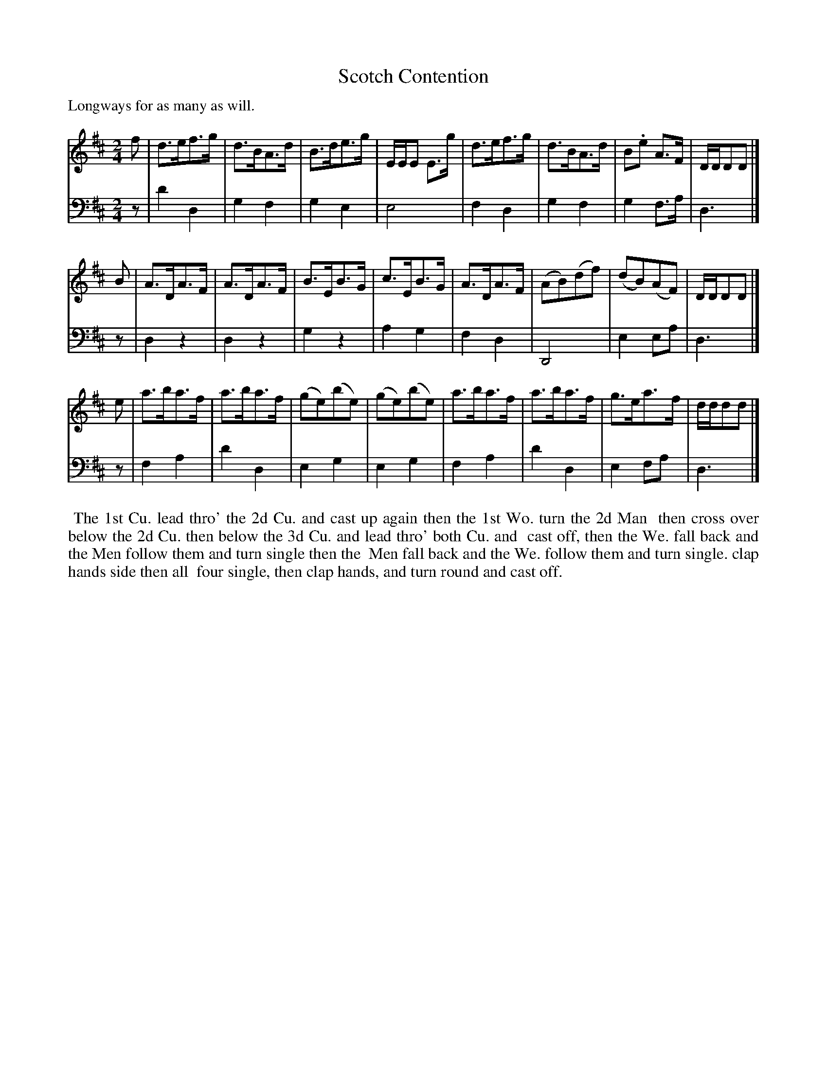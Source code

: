 X: 1
T: Scotch Contention
P: Longways for as many as will.
C:
%R: strathspey, hornpipe
B: "Caledonian Country Dances" printed by John Walsh for John Johnson, London
S: 1: CCDTB http://imslp.org/wiki/Caledonian_Country_Dances_with_a_Thorough_Bass_(Various) p.35
Z: 2013 John Chambers <jc:trillian.mit.edu>
N: Rhythms corrected in the last bars of the bass voice; all were d4.
N: A few long beams broken, to match modern beaming practice and improve readability.
M: 2/4
L: 1/8
K: D
V: 1
f | d>ef>g | d>BA>d | B>de>g | E/E/E E>g | d>ef>g | d>BA>d | B.e A>F | D/D/DD |]
B | A>DA>F | A>DA>F | B>EB>G | c>EB>G | A>DA>F | (AB)(df) | (dB)(AF) | D/D/DD |]
e | a>ba>f | a>ba>f | (ge)(be) | (ge)(be) | a>ba>f | a>ba>f | g>ea>f | d/d/dd |]
V: 2 clef=bass middle=d
z | d'2 d2 | g2 f2 | g2 e2 | e4 | f2 d2 | g2 f2 | g2 f>a | d3 |]
z | d2 z2 | d2 z2 | g2 z2 | a2 g2 |f2 d2 | D4 | e2 ea | d3 |]
z | f2 a2 | d'2 d2 | e2 g2 | e2 g2 | f2 a2 | d'2 d2 | e2 fa | d3 |]
% - - - - - - - - - - - - - - - - - - - - - - - - -
%%begintext align
%% The 1st Cu. lead thro' the 2d Cu. and cast up again then the 1st Wo. turn the 2d Man
%% then cross over below the 2d Cu. then below the 3d Cu. and lead thro' both Cu. and
%% cast off, then the We. fall back and the Men follow them and turn single then the
%% Men fall back and the We. follow them and turn single.  clap hands side then all
%% four single, then clap hands, and turn round and cast off.
%%endtext
